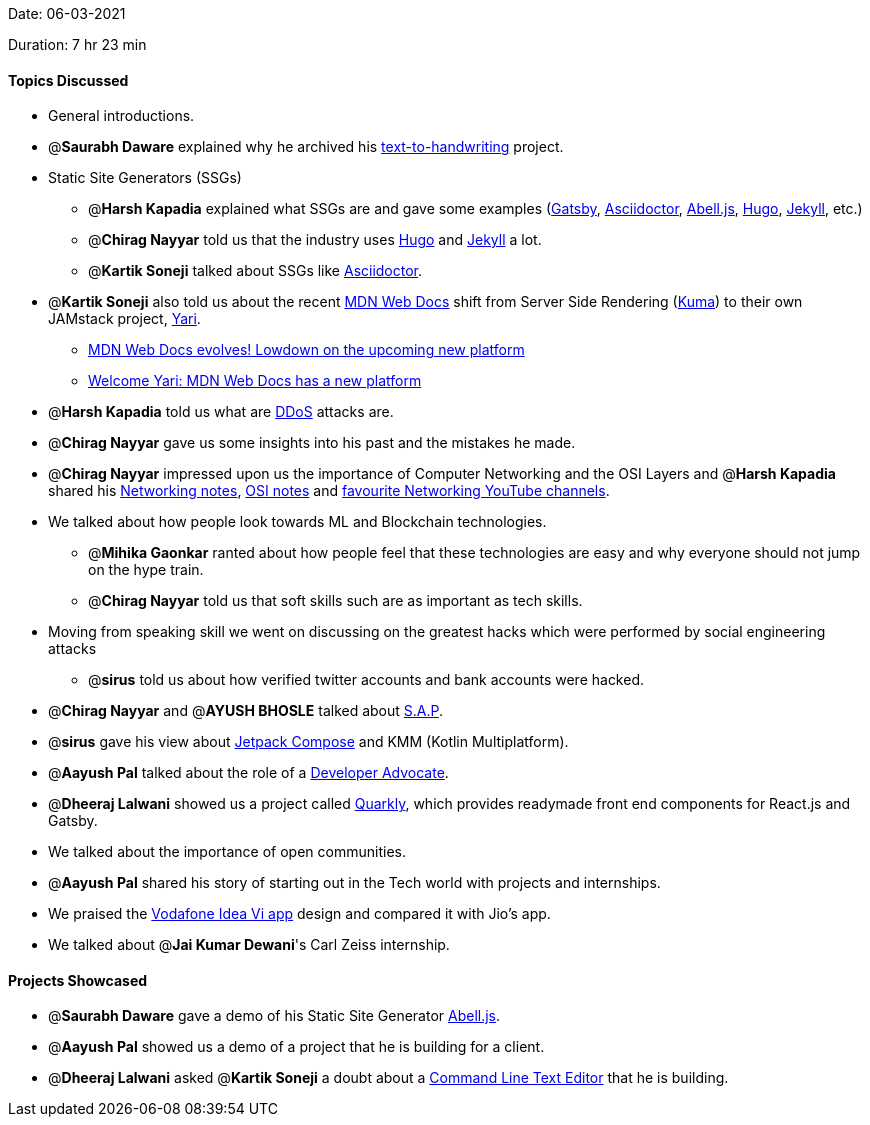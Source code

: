 Date: 06-03-2021

Duration: 7 hr 23 min 

==== Topics Discussed

* General introductions.
* @*Saurabh Daware* explained why he archived his https://github.com/saurabhdaware/text-to-handwriting/issues/138[text-to-handwriting]  project.
* Static Site Generators (SSGs)
 ** @*Harsh Kapadia* explained what SSGs are and gave some examples (https://www.gatsbyjs.com/[Gatsby], https://asciidoctor.org/[Asciidoctor], https://abelljs.org/[Abell.js], https://gohugo.io/[Hugo], https://jekyllrb.com/[Jekyll], etc.)
 ** @*Chirag Nayyar* told us that the industry uses https://gohugo.io/[Hugo] and https://jekyllrb.com/[Jekyll] a lot.
 ** @*Kartik Soneji* talked about SSGs like https://asciidoctor.org/[Asciidoctor].
* @*Kartik Soneji* also told us about the recent https://developer.mozilla.org/en-US/[MDN Web Docs] shift from Server Side Rendering (https://kuma.readthedocs.io/en/latest/[Kuma]) to their own JAMstack project, https://developer.mozilla.org/en-US/docs/MDN/Yari[Yari].
 ** https://hacks.mozilla.org/2020/10/mdn-web-docs-evolves-lowdown-on-the-upcoming-new-platform[MDN Web Docs evolves! Lowdown on the upcoming new platform]
 ** https://hacks.mozilla.org/2020/12/welcome-yari-mdn-web-docs-has-a-new-platform[Welcome Yari: MDN Web Docs has a new platform]
* @*Harsh Kapadia* told us what are https://us.norton.com/internetsecurity-emerging-threats-what-is-a-ddos-attack-30sectech-by-norton.html[DDoS] attacks are.
* @*Chirag Nayyar* gave us some insights into his past and the mistakes he made.
* @*Chirag Nayyar* impressed upon us the importance of Computer Networking and the OSI Layers and @*Harsh Kapadia* shared his https://github.com/HarshKapadia2/networking[Networking notes], https://github.com/HarshKapadia2/networking/blob/main/osi_layers.md[OSI notes] and https://github.com/HarshKapadia2/networking#main-resources[favourite Networking YouTube channels].
* We talked about how people look towards ML and Blockchain technologies.
 ** @*Mihika Gaonkar* ranted about how people feel that these technologies are easy and why everyone should not jump on the hype train.
 ** @*Chirag Nayyar* told us that soft skills such are as important as tech skills.
* Moving from speaking skill we went on discussing on the greatest hacks which were performed by social engineering attacks
 ** @*sirus* told us about how verified twitter accounts and bank accounts were hacked.
* @*Chirag Nayyar* and @*AYUSH BHOSLE* talked about https://www.sap.com/corporate/en/company.html[S.A.P].
* @*sirus* gave his view about https://developer.android.com/jetpack/compose[Jetpack Compose] and KMM (Kotlin Multiplatform).
* @*Aayush Pal* talked about the role of a https://launchdarkly.com/blog/what-is-a-developer-advocate[Developer Advocate].
* @*Dheeraj Lalwani* showed us a project called https://quarkly.io/[Quarkly], which provides readymade front end components for React.js and Gatsby.
* We talked about the importance of open communities.
* @*Aayush Pal* shared his story of starting out in the Tech world with projects and internships.
* We praised the https://www.myvi.in/vi-app[Vodafone Idea Vi app] design and compared it with Jio's app.
* We talked about @*Jai Kumar Dewani*'s Carl Zeiss internship.



==== Projects Showcased

* @*Saurabh Daware* gave a demo of his Static Site Generator https://abelljs.org/[Abell.js].
* @*Aayush Pal* showed us a demo of a project that he is building for a client.
* @*Dheeraj Lalwani* asked @*Kartik Soneji* a doubt about a https://github.com/dheerajdlalwani/Command-Line-Text-Editor[Command Line Text Editor] that he is building.


